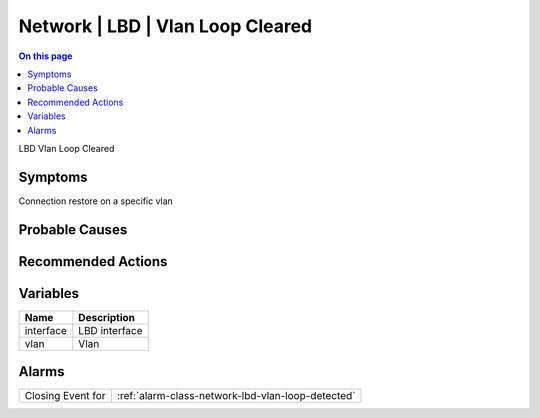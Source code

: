 .. _event-class-network-lbd-vlan-loop-cleared:

=================================
Network | LBD | Vlan Loop Cleared
=================================
.. contents:: On this page
    :local:
    :backlinks: none
    :depth: 1
    :class: singlecol

LBD Vlan Loop Cleared

Symptoms
--------
Connection restore on a specific vlan

Probable Causes
---------------
.. todo::
    Describe Network | LBD | Vlan Loop Cleared probable causes

Recommended Actions
-------------------
.. todo::
    Describe Network | LBD | Vlan Loop Cleared recommended actions

Variables
----------
==================== ==================================================
Name                 Description
==================== ==================================================
interface            LBD interface
vlan                 Vlan
==================== ==================================================

Alarms
------
================= ======================================================================
Closing Event for :ref:`alarm-class-network-lbd-vlan-loop-detected`
================= ======================================================================
